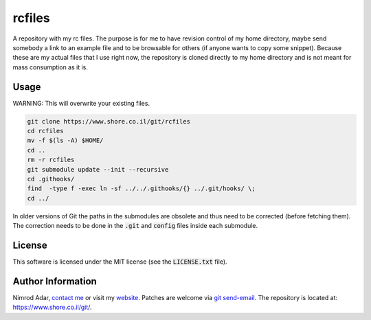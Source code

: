 rcfiles
*******

A repository with my rc files. The purpose is for me to have revision control of
my home directory, maybe send somebody a link to an example file and to be
browsable for others (if anyone wants to copy some snippet). Because these are
my actual files that I use right now, the repository is cloned directly to my
home directory and is not meant for mass consumption as it is.

Usage
-----

WARNING: This will overwrite your existing files.

.. code:: shell

    git clone https://www.shore.co.il/git/rcfiles
    cd rcfiles
    mv -f $(ls -A) $HOME/
    cd ..
    rm -r rcfiles
    git submodule update --init --recursive
    cd .githooks/
    find  -type f -exec ln -sf ../../.githooks/{} ../.git/hooks/ \;
    cd ../

In older versions of Git the paths in the submodules are obsolete and thus need
to be corrected (before fetching them). The correction needs to be done in the
:code:`.git` and :code:`config` files inside each submodule.

License
-------

This software is licensed under the MIT license (see the :code:`LICENSE.txt`
file).

Author Information
------------------

Nimrod Adar, `contact me <nimrod@shore.co.il>`_ or visit my `website
<https://www.shore.co.il/>`_. Patches are welcome via `git send-email
<http://git-scm.com/book/en/v2/Git-Commands-Email>`_. The repository is located
at: https://www.shore.co.il/git/.
